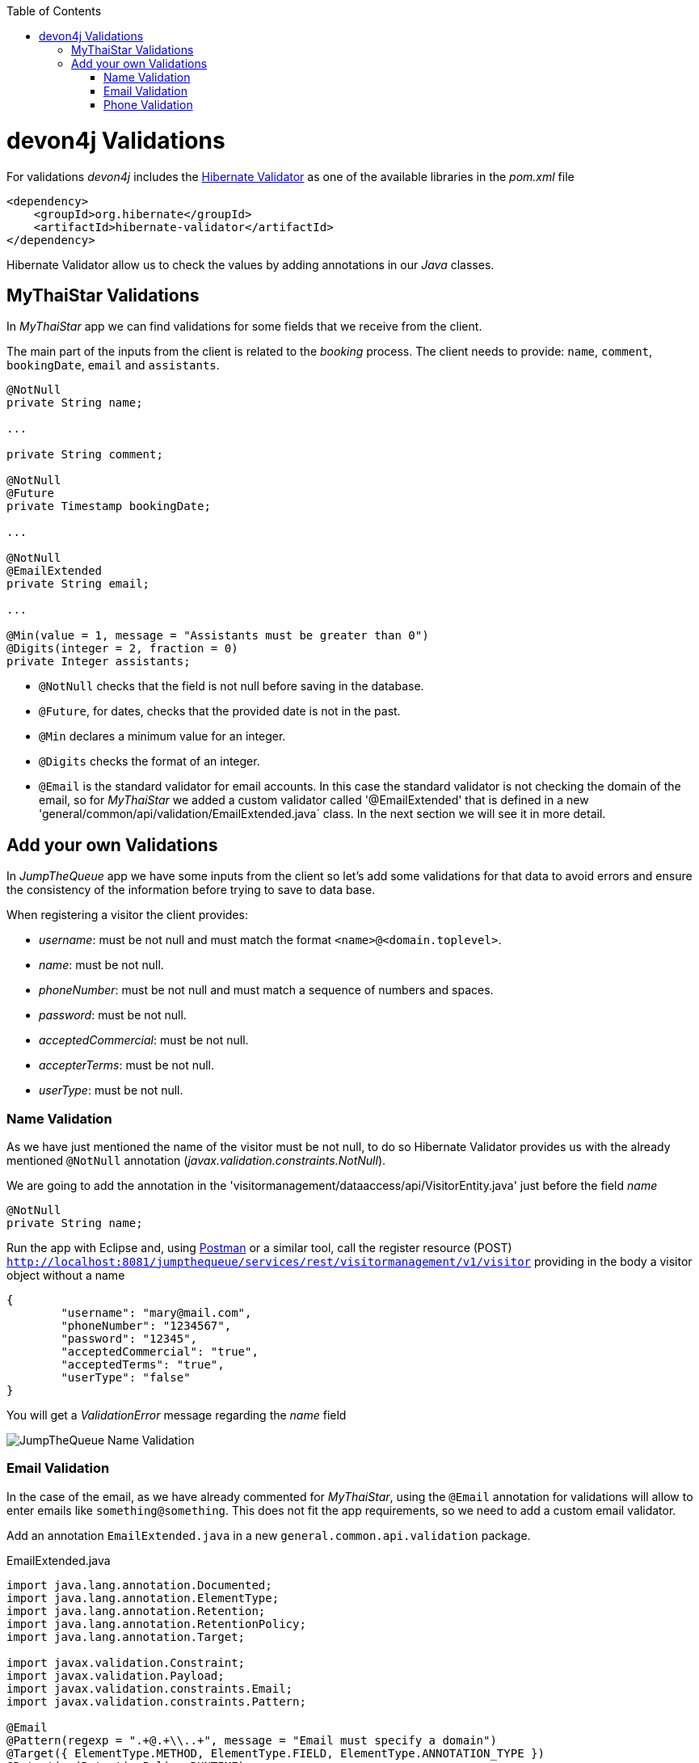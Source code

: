 :toc: macro
toc::[]
:idprefix:
:idseparator: -
ifdef::env-github[]
:tip-caption: :bulb:
:note-caption: :information_source:
:important-caption: :heavy_exclamation_mark:
:caution-caption: :fire:
:warning-caption: :warning:
endif::[]

= devon4j Validations
For validations _devon4j_ includes the http://hibernate.org/validator/[Hibernate Validator] as one of the available libraries in the _pom.xml_ file

[source,xml]
----
<dependency>
    <groupId>org.hibernate</groupId>
    <artifactId>hibernate-validator</artifactId>
</dependency>
----

Hibernate Validator allow us to check the values by adding annotations in our _Java_ classes.

== MyThaiStar Validations
In _MyThaiStar_ app we can find validations for some fields that we receive from the client.

The main part of the inputs from the client is related to the _booking_ process. The client needs to provide: `name`, `comment`, `bookingDate`, `email` and `assistants`. 

[source,java]
----
@NotNull
private String name;
  
...
  
private String comment;
  
@NotNull
@Future
private Timestamp bookingDate;

...
  
@NotNull
@EmailExtended
private String email;
  
...
  
@Min(value = 1, message = "Assistants must be greater than 0")
@Digits(integer = 2, fraction = 0)
private Integer assistants;
----

- `@NotNull` checks that the field is not null before saving in the database.

- `@Future`, for dates, checks that the provided date is not in the past.

- `@Min` declares a minimum value for an integer.

- `@Digits` checks the format of an integer.

- `@Email` is the standard validator for email accounts. In this case the standard validator is not checking the domain of the email, so for _MyThaiStar_ we added a custom validator called '@EmailExtended' that is defined in a new 'general/common/api/validation/EmailExtended.java` class. In the next section we will see it in more detail.

== Add your own Validations
In _JumpTheQueue_ app we have some inputs from the client so let's add some validations for that data to avoid errors and ensure the consistency of the information before trying to save to data base.

When registering a visitor the client provides:

- _username_: must be not null and must match the format `<name>@<domain.toplevel>`.

- _name_: must be not null.

- _phoneNumber_: must be not null and must match a sequence of numbers and spaces.

- _password_: must be not null.

- _acceptedCommercial_: must be not null.

- _accepterTerms_: must be not null.

- _userType_: must be not null.

=== Name Validation
As we have just mentioned the name of the visitor must be not null, to do so Hibernate Validator provides us with the already mentioned `@NotNull` annotation (_javax.validation.constraints.NotNull_).

We are going to add the annotation in the 'visitormanagement/dataaccess/api/VisitorEntity.java' just before the field _name_

[source,java]
----
@NotNull
private String name;
----

Run the app with Eclipse and, using https://www.getpostman.com/downloads/[Postman] or a similar tool, call the register resource (POST) `http://localhost:8081/jumpthequeue/services/rest/visitormanagement/v1/visitor` providing in the body a visitor object without a name

[source,json]
----
{
	"username": "mary@mail.com",
	"phoneNumber": "1234567",
	"password": "12345",
	"acceptedCommercial": "true",
	"acceptedTerms": "true",
	"userType": "false"
}
----


You will get a _ValidationError_ message regarding the _name_ field

image::images/devon4j/7.Validations/jumpthequeue_validation_name.png[JumpTheQueue Name Validation]


=== Email Validation
In the case of the email, as we have already commented for _MyThaiStar_, using the `@Email` annotation for validations will allow to enter emails like `something@something`. This does not fit the app requirements, so we need to add a custom email validator.

Add an annotation `EmailExtended.java` in a new `general.common.api.validation` package.

.EmailExtended.java
[source,java]
----
import java.lang.annotation.Documented;
import java.lang.annotation.ElementType;
import java.lang.annotation.Retention;
import java.lang.annotation.RetentionPolicy;
import java.lang.annotation.Target;

import javax.validation.Constraint;
import javax.validation.Payload;
import javax.validation.constraints.Email;
import javax.validation.constraints.Pattern;

@Email
@Pattern(regexp = ".+@.+\\..+", message = "Email must specify a domain")
@Target({ ElementType.METHOD, ElementType.FIELD, ElementType.ANNOTATION_TYPE })
@Retention(RetentionPolicy.RUNTIME)
@Constraint(validatedBy = {})
@Documented
public @interface EmailExtended {
  String message() default "Please provide a valid email address";

  Class<?>[] groups() default {};

  Class<? extends Payload>[] payload() default {};
}
----

This validator extends the `@Email` validation with an extra `@Pattern` that defines a https://en.wikipedia.org/wiki/Regular_expression[regular expression] that the fields annotated with `@EmailExtended` must match.

Now we can annotate the _username_ field in with `@NotNull` and `@EmailExtended` to fit the app requirements.

[source,java]
----
@NotNull
@EmailExtended
private String username;
----

Then, if we try to register a user with a null email we get the _ValidationError_ with message _"{email=[may not be null]}"_

image::images/devon4j/7.Validations/jumpthequeue_validation_nullemail.png[JumpTheQueue Null E-Mail Validation]

And if we provide an email that does not match the expected format we get the related _ValidationError_

image::images/devon4j/7.Validations/jumpthequeue_validation_wrongemail.png[JumpTheQueue Wrong E-Mail Validation]

Finally if we provide a valid email the registration process ends successfully.


=== Phone Validation
For validating the _phone_, apart from the `@NotNull` annotation, we need to use again a custom validation based on the `@Pattern` annotation and a _regular expression_.

We are going to follow the same approach used for _EmailExtended_ validation.

Add an annotation `Phone.java` to the `general.common.api.validation` package. With the `@Pattern` annotation we can define a regular expression to filter phones (_"consists of sequence of numbers or spaces"_).

.Phone.java
[source,java]
----
import java.lang.annotation.Documented;
import java.lang.annotation.ElementType;
import java.lang.annotation.Retention;
import java.lang.annotation.RetentionPolicy;
import java.lang.annotation.Target;

import javax.validation.Constraint;
import javax.validation.Payload;
import javax.validation.constraints.Pattern;

@Pattern(regexp = "[ 0-9]{0,14}$", message = "Phone must be valid")
@Target({ ElementType.METHOD, ElementType.FIELD, ElementType.ANNOTATION_TYPE })
@Retention(RetentionPolicy.RUNTIME)
@Constraint(validatedBy = {})
@Documented
public @interface Phone {
  String message() default "Phone must be well formed";

  Class<?>[] groups() default {};

  Class<? extends Payload>[] payload() default {};
}
----

Then we only need to apply the new validation to our _phone_ field in 'visitormanagement/dataaccess/api/VisitorEntity.java'

[source,java]
----
@NotNull
@Phone
private String phoneNumber;
----

As last step we can test our new validation. Call again the service defining a wrong phone, the response should be a _ValidationError_ like the following

image::images/devon4j/7.Validations/jumpthequeue_validation_wrongphone.png[JumpTheQueue Wrong Phone Number Validation]

However, if we provide a valid phone the process should end successfully

In this chapter we have seen how easy is to add validations in the server side of our _devon4j_ applications. In the next chapter we will show how to test our components using _Spring Test_ and _devon4j_'s test module.

'''
*Next Chapter*: link:devon4j-testing.asciidoc[Testing in devon4j]